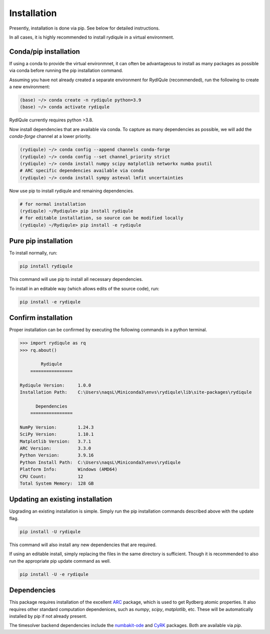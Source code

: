 Installation
============

Presently, installation is done via pip.
See below for detailed instructions.

In all cases, it is highly recommended to install rydiqule in a virtual environment.

Conda/pip installation
----------------------

If using a conda to provide the virtual environmnet,
it can often be advantageous to install as many packages as possible via conda before running the pip installation command.

Assuming you have not already created a separate environment for RydIQule (recommended), run the following to create a new environment:

.. code-block:: shell

  (base) ~/> conda create -n rydiqule python=3.9
  (base) ~/> conda activate rydiqule

RydIQule currently requires python >3.8.

Now install dependencies that are available via conda.
To capture as many dependencies as possible,
we will add the `conda-forge` channel at a lower priority.

.. code-block:: shell

  (rydiqule) ~/> conda config --append channels conda-forge
  (rydiqule) ~/> conda config --set channel_priority strict
  (rydiqule) ~/> conda install numpy scipy matplotlib networkx numba psutil
  # ARC specific dependencies available via conda
  (rydiqule) ~/> conda install sympy asteval lmfit uncertainties


Now use pip to install rydiqule and remaining dependencies.

.. code-block:: shell

  # for normal installation
  (rydiqule) ~/Rydiqule> pip install rydiqule
  # for editable installation, so source can be modified locally
  (rydiqule) ~/Rydiqule> pip install -e rydiqule

Pure pip installation
---------------------

To install normally, run:

.. code-block:: shell

  pip install rydiqule

This command will use pip to install all necessary dependencies.

To install in an editable way (which allows edits of the source code), run:

.. code-block:: shell

  pip install -e rydiqule

Confirm installation
--------------------

Proper installation can be confirmed by executing the following commands in a python terminal.

.. code-block:: shell

  >>> import rydiqule as rq
  >>> rq.about()

          Rydiqule
      ================

  Rydiqule Version:     1.0.0
  Installation Path:    C:\Users\naqsL\Miniconda3\envs\rydiqule\lib\site-packages\rydiqule

        Dependencies
      ================

  NumPy Version:        1.24.3
  SciPy Version:        1.10.1
  Matplotlib Version:   3.7.1
  ARC Version:          3.3.0
  Python Version:       3.9.16
  Python Install Path:  C:\Users\naqsL\Miniconda3\envs\rydiqule
  Platform Info:        Windows (AMD64)
  CPU Count:            12
  Total System Memory:  128 GB

Updating an existing installation
---------------------------------

Upgrading an existing installation is simple.
Simply run the pip installation commands described above with the update flag.

.. code-block:: shell

  pip install -U rydiqule

This command will also install any new dependencies that are required.

If using an editable install, simply replacing the files in the same directory is sufficient.
Though it is recommended to also run the appropriate pip update command as well.

.. code-block:: shell

  pip install -U -e rydiqule


Dependencies
------------

This package requires installation of the excellent `ARC <https://github.com/nikolasibalic/ARC-Alkali-Rydberg-Calculator>`_ 
package, which is used to get Rydberg atomic properties. 
It also requires other standard computation dependenices, such as `numpy`, `scipy`, `matplotlib`, etc.
These will be automatically installed by pip if not already present.

The timesolver backend dependencies include the `numbakit-ode <https://github.com/hgrecco/numbakit-ode>`_
and `CyRK <https://github.com/jrenaud90/CyRK>`_ packages.
Both are available via `pip`.